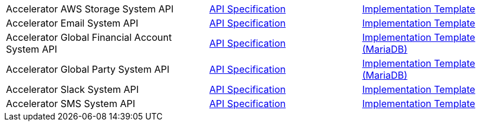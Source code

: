 [cols="40,30,30",width=100%]
|===
|Accelerator AWS Storage System API | https://{anypoint-hostname}/exchange/0b4cad67-8f23-4ffe-a87f-ffd10a1f6873/accel-aws-storage-sys-api-spec[API Specification^] | https://{anypoint-hostname}/exchange/0b4cad67-8f23-4ffe-a87f-ffd10a1f6873/accel-aws-storage-sys-api[Implementation Template^]
|Accelerator Email System API | https://{anypoint-hostname}/exchange/0b4cad67-8f23-4ffe-a87f-ffd10a1f6873/accelerator-email-sys-api[API Specification^] | https://{anypoint-hostname}/exchange/0b4cad67-8f23-4ffe-a87f-ffd10a1f6873/accel-email-sys-api[Implementation Template^]
|Accelerator Global Financial Account System API | https://{anypoint-hostname}/exchange/0b4cad67-8f23-4ffe-a87f-ffd10a1f6873/accel-global-finacct-sys-api-spec[API Specification^] | https://{anypoint-hostname}/exchange/0b4cad67-8f23-4ffe-a87f-ffd10a1f6873/accel-mdb-global-finacct-sys-api[Implementation Template (MariaDB)^]
|Accelerator Global Party System API | https://{anypoint-hostname}/exchange/0b4cad67-8f23-4ffe-a87f-ffd10a1f6873/accel-global-party-sys-api-spec[API Specification^] | https://{anypoint-hostname}/exchange/0b4cad67-8f23-4ffe-a87f-ffd10a1f6873/accel-mdb-global-party-sys-api[Implementation Template (MariaDB)^]
// |Accelerator Global Product System API | https://{anypoint-hostname}/exchange/0b4cad67-8f23-4ffe-a87f-ffd10a1f6873/accel-global-product-sys-api-spec[API Specification^] | https://{anypoint-hostname}/exchange/0b4cad67-8f23-4ffe-a87f-ffd10a1f6873/accel-mdb-global-product-sys-api[MariaDB Implementation Template^]
// |Accelerator Global Sales Order System API | https://{anypoint-hostname}/exchange/0b4cad67-8f23-4ffe-a87f-ffd10a1f6873/accel-global-slsorder-sys-api-spec[API Specification^] | https://{anypoint-hostname}/exchange/0b4cad67-8f23-4ffe-a87f-ffd10a1f6873/// //accel-global-slsorder-sys-api[Implementation Template^]
// |Accelerator Salesforce Customers System API | https://{anypoint-hostname}/exchange/0b4cad67-8f23-4ffe-a87f-ffd10a1f6873/accel-sfdc-customers-sys-api-spec[API Specification^] | https://{anypoint-hostname}/exchange/0b4cad67-8f23-4ffe-a87f-ffd10a1f6873/accel-sfdc-customers-sys-api[Implementation Template^]
|Accelerator Slack System API | https://{anypoint-hostname}/exchange/0b4cad67-8f23-4ffe-a87f-ffd10a1f6873/accelerator-slack-sys-api[API Specification^] | https://{anypoint-hostname}/exchange/0b4cad67-8f23-4ffe-a87f-ffd10a1f6873/accel-slack-sys-api[Implementation Template^]
|Accelerator SMS System API | https://{anypoint-hostname}/exchange/0b4cad67-8f23-4ffe-a87f-ffd10a1f6873/accelerator-sms-sys-api[API Specification^] | https://{anypoint-hostname}/exchange/0b4cad67-8f23-4ffe-a87f-ffd10a1f6873/accel-sms-sys-api[Implementation Template^]
|===
